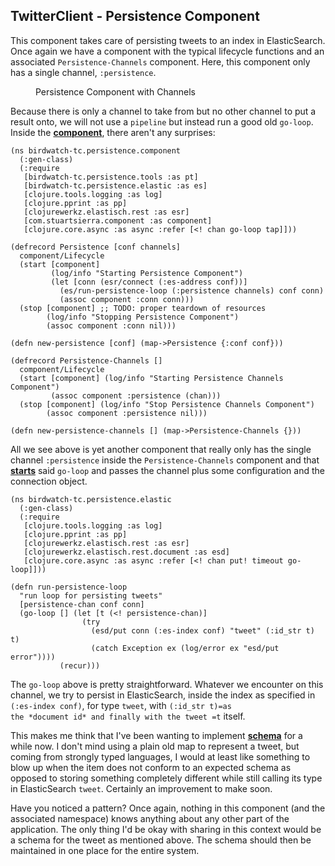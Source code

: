 ** TwitterClient - Persistence Component
   :PROPERTIES:
   :CUSTOM_ID: twitterclient---persistence-component
   :END:

This component takes care of persisting tweets to an index in
ElasticSearch. Once again we have a component with the typical lifecycle
functions and an associated =Persistence-Channels= component. Here, this
component only has a single channel, =:persistence=.

#+CAPTION: Persistence Component with Channels
[[file:images/tc_persistence.png]]

Because there is only a channel to take from but no other channel to put
a result onto, we will not use a =pipeline= but instead run a good old
=go-loop=. Inside the
*[[https://github.com/matthiasn/BirdWatch/blob/5fe69fbfaa956039e1f89a26811d0c86775dd594/Clojure-Websockets/TwitterClient/src/clj/birdwatch_tc/persistence/component.clj][component]]*,
there aren't any surprises:

#+BEGIN_EXAMPLE
    (ns birdwatch-tc.persistence.component
      (:gen-class)
      (:require
       [birdwatch-tc.persistence.tools :as pt]
       [birdwatch-tc.persistence.elastic :as es]
       [clojure.tools.logging :as log]
       [clojure.pprint :as pp]
       [clojurewerkz.elastisch.rest :as esr]
       [com.stuartsierra.component :as component]
       [clojure.core.async :as async :refer [<! chan go-loop tap]]))

    (defrecord Persistence [conf channels]
      component/Lifecycle
      (start [component]
             (log/info "Starting Persistence Component")
             (let [conn (esr/connect (:es-address conf))]
               (es/run-persistence-loop (:persistence channels) conf conn)
               (assoc component :conn conn)))
      (stop [component] ;; TODO: proper teardown of resources
            (log/info "Stopping Persistence Component")
            (assoc component :conn nil)))

    (defn new-persistence [conf] (map->Persistence {:conf conf}))

    (defrecord Persistence-Channels []
      component/Lifecycle
      (start [component] (log/info "Starting Persistence Channels Component")
             (assoc component :persistence (chan)))
      (stop [component] (log/info "Stop Persistence Channels Component")
            (assoc component :persistence nil)))

    (defn new-persistence-channels [] (map->Persistence-Channels {}))
#+END_EXAMPLE

All we see above is yet another component that really only has the
single channel =:persistence= inside the =Persistence-Channels=
component and that
*[[https://github.com/matthiasn/BirdWatch/blob/43a9c09493257b9c9b5e9e5644df5f67085feb84/Clojure-Websockets/TwitterClient/src/clj/birdwatch_tc/percolator/elastic.clj][starts]]*
said =go-loop= and passes the channel plus some configuration and the
connection object.

#+BEGIN_EXAMPLE
    (ns birdwatch-tc.persistence.elastic
      (:gen-class)
      (:require
       [clojure.tools.logging :as log]
       [clojure.pprint :as pp]
       [clojurewerkz.elastisch.rest :as esr]
       [clojurewerkz.elastisch.rest.document :as esd]
       [clojure.core.async :as async :refer [<! chan put! timeout go-loop]]))

    (defn run-persistence-loop
      "run loop for persisting tweets"
      [persistence-chan conf conn]
      (go-loop [] (let [t (<! persistence-chan)]
                    (try
                      (esd/put conn (:es-index conf) "tweet" (:id_str t) t)
                      (catch Exception ex (log/error ex "esd/put error"))))
               (recur)))
#+END_EXAMPLE

The =go-loop= above is pretty straightforward. Whatever we encounter on
this channel, we try to persist in ElasticSearch, inside the index as
specified in =(:es-index conf)=, for type =tweet=, with =(:id_str t)=as
the *document id* and finally with the tweet =t= itself.

This makes me think that I've been wanting to implement
*[[https://github.com/Prismatic/schema][schema]]* for a while now. I
don't mind using a plain old map to represent a tweet, but coming from
strongly typed languages, I would at least like something to blow up
when the item does not conform to an expected schema as opposed to
storing something completely different while still calling its type in
ElasticSearch =tweet=. Certainly an improvement to make soon.

Have you noticed a pattern? Once again, nothing in this component (and
the associated namespace) knows anything about any other part of the
application. The only thing I'd be okay with sharing in this context
would be a schema for the tweet as mentioned above. The schema should
then be maintained in one place for the entire system.

